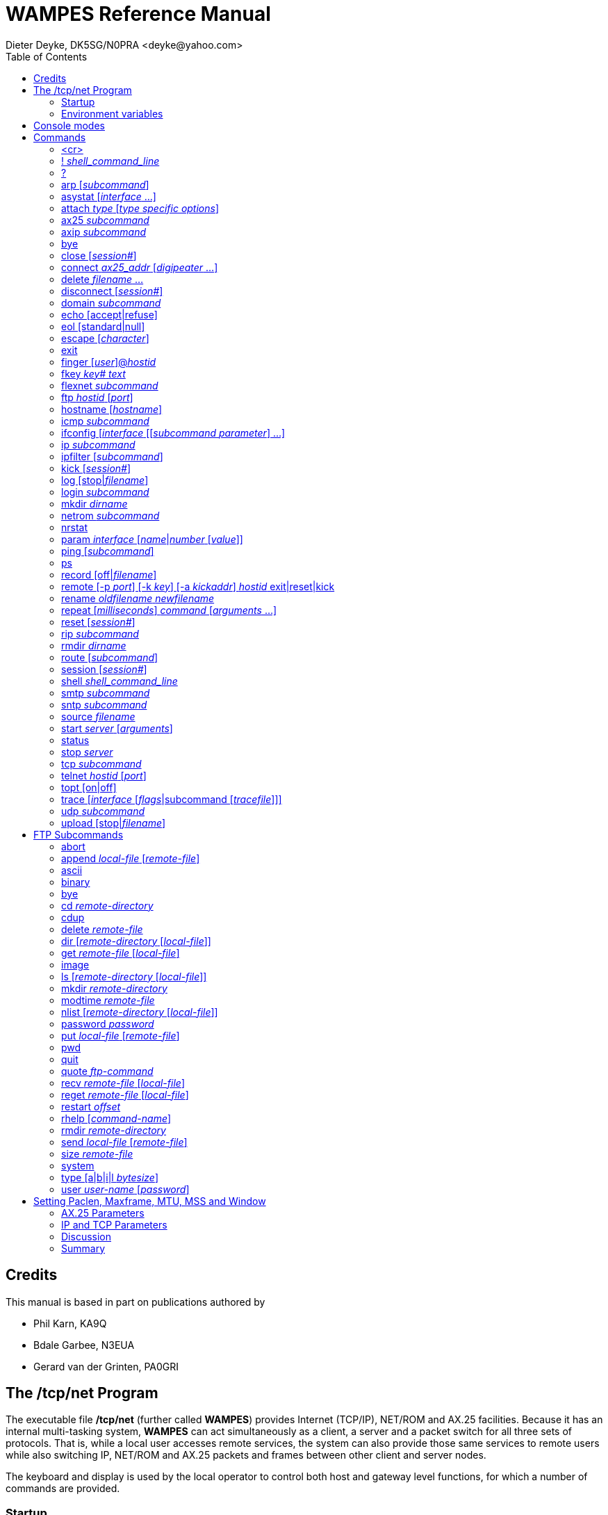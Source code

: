= WAMPES Reference Manual
Dieter Deyke, DK5SG/N0PRA <deyke@yahoo.com>
:toc:

== Credits
This manual is based in part on publications authored by

* Phil Karn, KA9Q
* Bdale Garbee, N3EUA
* Gerard van der Grinten, PA0GRI

== The /tcp/net Program
The executable file */tcp/net*
(further called *WAMPES*) provides Internet (TCP/IP),
NET/ROM and AX.25
facilities. Because it has an internal multi-tasking system,
*WAMPES* can act simultaneously as a client, a server and a packet switch
for all three sets of protocols. That is, while a local user accesses remote
services, the system can also provide those same services to remote users
while also switching IP, NET/ROM and AX.25 packets and frames between other
client and server nodes.

The keyboard and display is used by the local operator to control both host
and gateway level functions, for which a number of commands are provided.

=== Startup

*/tcp/net [-g] [-v]* [_startup file_] +

When *WAMPES* is executed without arguments,
it attempts to open the file */tcp/net.rc*.
If it exists, it is read and executed as though its contents
were typed on the console as commands.
This feature is useful for configuring network addresses,
attaching communication interfaces, and starting the various services.

The following command-line options are accepted:

*-g*::
The *-g* option causes *WAMPES* to run in *debug* mode.
In *debug* mode, *WAMPES* will NOT:

** load or save the ARP table, the IP routing table, or the AX.25 routing table
from or to a disc file
** unlink any UNIX domain sockets
** enable the 120 seconds watch dog timer
** change its UNIX scheduling priority
** check the files */tcp/net* and */tcp/net.rc* for modifications

*-v*::
The *-v* option allows the user to view command execution during
the startup of *WAMPES*.
It echoes the commands read from the startup file before they are executed.
This is a nice help if *WAMPES* stops (hangs) during initialization.
After all command-line options, the name of an alternate startup file may
be specified. This file is then opened and read instead
of */tcp/net.rc*.

=== Environment variables
The following environment variables are read by *WAMPES*:

*TZ*::
The TZ variable should be set to the local timezone. Default is TZ=MEZ-1MESZ.
This is used in various time stamps.

== Console modes
The console may be in one of two modes: *command mode* or
*converse mode*.
In *command mode* the prompt _hostname_> is displayed and any of the
commands described in the *Commands* chapter may be entered.
In *converse mode*
keyboard input is processed according to the current session.

Sessions come in many types: Telnet, FTP, AX25,
Finger, and NETROM.

In a Telnet, AX25, or NETROM
session keyboard input is sent to the
remote system, and any output from the remote system is displayed on the
console. In a FTP session keyboard input has to consist of
known local commands
(see the *FTP Subcommands* chapter).
A Finger session is used to peek at a
remote system for its users (and what they are doing on some UNIX systems).

The keyboard also has *cooked* and *raw* states.
In *cooked* state input
is line-at-a-time. The user may use the editing keys described below
to edit the line.
Hitting either Return or Linefeed passes the
complete line to the application.
In *raw* mode each character is
immediately passed to the application as it is typed.
The keyboard is always in *cooked* state in command mode.
It is also *cooked* in converse mode on an AX25, FTP, or NETROM session.
In a Telnet session it depends on
whether the remote end has issued (and the local end has
accepted) the Telnet WILL ECHO option (see the *echo* command).

To escape back to *command mode*
the user must enter the _escape_ character, which is by
default Control-] (0x1d, ASCII GS). Note that this is distinct from the
ASCII character of the same name. The escape character can be changed (see
the *escape* command).
Setting the escape character to an unreachable code renders a system inescapable
and the user hung in a session.

The following editing keys are available:

Control-A::
Home::
Shift-LeftArrow::
Move cursor to start of line.

Escape b::
Move cursor backward one word.

Control-B::
LeftArrow::
Move cursor backward one character.

Control-F::
RightArrow::
Move cursor forward one character.

Escape f::
Move cursor forward one word.

Control-E::
Shift-Home::
Shift-RightArrow::
Move cursor to end of line.

Control-W::
Escape Backspace::
Escape DEL::
Delete previous word.

Control-H::
Backspace::
DEL::
Delete previous character.

Escape d::
Delete current word.

Control-D::
DeleteChar::
Delete current character.

Control-K::
ClearLine::
Delete from cursor to end of line.

Control-U::
Control-X::
DeleteLine::
Delete entire line.

Control-Q::
Control-V::
Escape next character. Editing characters
can be entered in a command line or in
a search string if preceded by a Control-Q or Control-V.
Control-Q and Control-V removes the
next character's editing features (if any).

Control-L::
Linefeed and print line.

Control-P::
Prev::
UpArrow::
Fetch previous command.
Each time Control-P is entered,
the next previous command in the history list is accessed.

Control-N::
Next::
DownArrow::
Fetch next command.
Each time Control-N is entered,
the next command in the history list is accessed.

Control-R _string_::
Search the history list for a previous command line
containing _string_.
_string_ is terminated by a Return or Linefeed.

Control-J::
Control-M::
Enter::
Return::
Append Return+Linefeed, then execute line.

Control-T::
Execute line without appending Return+Linefeed to it.

== Commands
This section describes the commands recognized in command mode, or
within a startup file such as *net.rc*. These are given in the following
notation:

*command* +
*command* _parameter_ +
*command subcommand* _parameter_ +
*command* [_optional_parameter_] +
*command a|b* +

Many commands take subcommands or parameters, which may be optional or
required. In general, if a required subcommand or parameter is omitted,
an error message will summarize the available subcommands or required
parameters. Giving a *?* in place of the subcommand will also
generate the message. This is useful when the command word alone is a
valid command. If a command takes an optional value parameter, issuing
the command without the parameter generally displays the current value
of the variable. Exceptions to this rule are noted in the individual
command descriptions.

Two or more parameters separated by vertical bar(s) denote a choice
between the specified values. Optional parameters are shown enclosed in
[brackets], and a parameter shown as _parameter_ should be
replaced with an actual value or string. For example, the notation
_hostid_ denotes an actual host or gateway, which may be specified in
one of two ways: as a numeric IP address in dotted decimal notation
(eg. 44.0.0.1), or as a symbolic name stored in the domain name database.

All commands and many subcommands may be abbreviated. You only need
type enough of a command's name to distinguish it from others that begin
with the same series of letters. Parameters, however, must be typed in
full.

FTP subcommands (eg. put, get, dir, etc) are recognized only in
converse mode with the appropriate FTP session, they are not recognized
in command mode (see the *FTP Subcommands* chapter).

A word beginning with *#* causes that word and all the following
characters on the same line to be ignored.

=== <cr>
Entering a carriage return (empty line) while in command mode
puts you in converse mode with the current session. If there is
no current session, *WAMPES* remains in command mode.

=== ! _shell_command_line_
An alias for the *shell* command.

=== ?
Display a brief summary of top-level commands.

=== arp [_subcommand_]
Without an argument,
display the Address Resolution Protocol table that maps IP addresses
to their subnet (link) addresses.
For each IP address entry the subnet type (eg. *ax25*, *netrom*),
link address, and time to expiration is shown.
If the link address is currently unknown,
the number of IP datagrams awaiting resolution is also shown.

==== arp add _hostid_ ax25|netrom _link_addr_
Add a permanent entry to the ARP table. It will not time out as
will an automatically created entry, but must be removed with the
*arp drop* command.

==== arp drop _hostid_ ax25|netrom
Remove the specified entry from the ARP table.

==== arp flush
Drop all automatically created entries from the ARP table, permanent
entries are not affected.

==== arp publish _hostid_ ax25|netrom _link_addr_
The *arp publish* command is similar to the *arp add* command,
but *WAMPES* will also respond to any ARP request it sees on the network
that seeks the specified address.
This is commonly referred to as "proxy arp",
and is considered a fairly dangerous tool.
The basic idea is that if you have two machines,
one on the air with a TNC,
and one connected to the first with a slip link,
you might want the first machine to publish it's own AX.25 address
as the right answer for ARP queries addressing the second machine.
This way, the rest of the world doesn't know the second machine
isn't really on the air.
Use this feature with great care.

=== asystat [_interface_ ...]
Display statistics on the specified or all
attached asynchronous communications interfaces.
The display for each interface consists of three lines:

* The first line shows the interface name,
the state (*UP* or *DOWN*),
and the speed in bits per second.
* The second line shows receiver (RX) event
counts: the total number of read system calls, received
characters, and the receiver high water mark. The receiver high water
mark is the maximum number of characters ever read from the
device during a single read system call. This is useful for
monitoring system interrupt latency margins as it shows how
close the port hardware has come to overflowing due to the
inability of the CPU to respond in time.
The high water mark is reset to 0 after *asystat* has
displayed its value.
* The third line shows transmit (TX) statistics, including the total
number of write system calls and transmitted characters.

=== attach _type_ [_type specific options_]
Configure and attach an interface to the system. The details are
highly interface type dependent.

==== attach asy 0 0 _encapsulation_ _name_ 0 _mtu_ _speed_
Configure and attach an asynchronous communications interface to the
system. See the *ifconfig encapsulation* command for the list of
available encapsulations. _name_ specifies the name of the
interface, and is also used to open the interface device file in the
directory */dev*. _mtu_ is the Maximum Transmission Unit size,
in bytes. Datagrams larger than this limit will be fragmented at the
IP layer into smaller pieces. For AX.25 UI frames, this limits the
size of the information field. For AX.25 I frames, however, the
*ax25 paclen* parameter is also relevant. If the datagram or
fragment is still larger than *paclen*, it is also fragmented at
the AX.25 level (as opposed to the IP level) before transmission. See
the *Setting Paclen, Maxframe, MTU, MSS and Window* chapter for
more information. _speed_ is the transmission speed in bits per
second (eg. 9600).

If any I/O error is encountered reading or writing the interface
device file, the interface will be marked *DOWN*. Use the
*param* _name_ *Up* command to re-enable the interface.

==== attach asy _ip-addr_ _port_ _encapsulation_ _name_ 0 _mtu_ _speed_
Configure and attach a UNIX TCP connection based interface to the
system. This is very similar to the asynchronous communications
interface described above, but instead of talking directly to a
hardware device file, this interface type will open a UNIX TCP
connection to _ip-addr_ and _port_. The primary use of this
interface type is to talk to some TNC which is connected to the system
via the LAN. _ip-addr_ is the destination IP address, and has to
be specified as one hexadecimal number. For example, 127.0.0.1 has to
be given as 7f000001. _port_ is the numeric destination TCP port
address. See the *ifconfig encapsulation* command for the list of
available encapsulations. _name_ specifies the name of the
interface. _mtu_ is the Maximum Transmission Unit size, in bytes.
Datagrams larger than this limit will be fragmented at the IP layer
into smaller pieces. For AX.25 UI frames, this limits the size of the
information field. For AX.25 I frames, however, the *ax25 paclen*
parameter is also relevant. If the datagram or fragment is still
larger than *paclen*, it is also fragmented at the AX.25 level (as
opposed to the IP level) before transmission. See the
*Setting Paclen, Maxframe, MTU, MSS and Window* chapter for more
information. _speed_ must be specified, but is not used.

If any I/O error is encountered reading or writing the UNIX TCP
connection, the interface will be marked *DOWN*. Use the
*param* _name_ *Up* command to re-enable the interface.

==== attach axip [_name_ [ip|udp [_port_]]]
This creates an AX.25 frame encapsulator for transmission of AX.25
frames over the UNIX's networking system. The interface will be named
_name_, or *axip* if _name_ is not specified. The default
encapsulation will use IP protocol 93, but it is possible to use UDP
instead. If _port_ is specified that IP protocol number or UDP
port number will be used instead of 93. See also RFC1226 and the
*axip* command.

==== attach ipip [_name_ [ip|udp [_port_]]]
This creates an IP frame encapsulator for transmission of IP frames
over the UNIX's networking system. The interface will be named
_name_, or *ipip* if _name_ is not specified. The default
encapsulation will use IP protocol 4, but it is possible to use UDP
instead. If _port_ is specified that IP protocol number or UDP
port number will be used instead of 4.

==== attach netrom
This creates an IP frame encapsulator for transmission of IP frames
over the NET/ROM transport. The interface will be named *netrom*.

==== attach ni _name_ _ip-addr_ [_netmask_]
This creates an IP point-to-point link between *WAMPES* and UNIX,
by creating a new interface named _name_ on the *WAMPES* side,
and by creating a new interface named *ni?* with IP address
_ip-addr_ and netmask _netmask_ on the UNIX side. It also
establishes a UNIX routing table entry directing traffic for
*WAMPES* to the newly created interface. _ip-addr_ and
_netmask_ have to be specified as numeric IP addresses in dotted
decimal notation (eg. 44.0.0.1), or as symbolic names stored in the
domain name database. _netmask_ defaults to 255.0.0.0 if not
specified. Example:

 attach ni ni dk5sg-u # ip to host ip +

*attach ni* is available on HP-UX systems only.

==== attach ethertap _name_
This creates an IP point-to-point link between *WAMPES* and UNIX,
by creating a new interface named _name_ on the *WAMPES* side.
Example:

 shell ifconfig tap0 44.128.4.5 up mtu 256 +
 attach ethertap tap0 # ip to host ip +
 ifconfig tap0 mtu 256 +

*attach ethertap* is available only on systems supporting ethertap
devices (eg Linux kernel 2.2 and up).

==== attach tun _name_
This creates an IP point-to-point link between *WAMPES* and UNIX,
by creating a new interface named _name_ on the *WAMPES* side.

*attach tun* is available on FreeBSD systems only.

==== attach kernel _name_ [nopromisc]
*attach kernel* is available on Linux systems only. MORE
TO BE WRITTEN.

=== ax25 _subcommand_
These commands control the AX.25 service.

==== ax25 blimit [_limit_]
Display or set the AX.25 retransmission backoff limit. Normally each
successive AX.25 retransmission is delayed by a factor of 1.25 compared to
the previous interval, this is called *exponential backoff*.
When the number of retries reaches the *blimit* setting the backoff
is held at its current value, and is not increased anymore.
Note that this is applicable only to actual AX.25 connections, UI frames
will never be retransmitted by the AX.25 layer.
The default is 16.

==== ax25 destlist [_interface_]
Display the AX.25 "destination" list.
Each address seen in the destination field
of an AX.25 frame is displayed (most recent first),
along with the time since it was last referenced.
The time since the same address was last seen in the source field
of an AX.25 frame on the same interface is also shown.
If the address has never been seen in the source field of a frame,
then this field is left blank.
(This indicates that the destination is either a multicast address or a "hidden station".)
If _interface_ is given, only the list for that interface is displayed.

==== ax25 digipeat [0|1|2]
Display or set the digipeat mode. The default is 2. MORE TO BE WRITTEN.

==== ax25 flush
Clear the AX.25 "heard" and "destination" lists
(see *ax25 heard* and *ax25 destlist*).

==== ax25 heard [_interface_]
Display the AX.25 "heard" list.
For each interface that is configured to use AX.25,
a list of all addresses heard through that interface is shown,
along with a count of the number of packets heard from each station
and the interval, in days:hr:min:sec format, since each station was last heard.
The list is sorted in most-recently-heard order.
The local station appears first in the listing,
the packet count actually reflects the number of packets transmitted.
This count will be correct whether or not the modem monitors
its own transmissions.
If _interface_ is given, only the list for that interface is displayed.

==== ax25 ignoretos [on|off]
If *ax25 ignoretos* is *off*, IP frames will be encapsulated
in AX.25 UI frames (datagram mode) if

* the "low delay" bit is set in the IP type-of-service field.
* the "reliability" bit is NOT set in the IP type-of-service field,
and encapsulation is *ax25ui*, *kissui*, or *nrs*.
* the destination is the broadcast address
(this is helpful when broadcasting on an interface
that uses *ax25i* or *kissi* encapsulation).
For all other cases I frames (virtual circuit mode) will be used.
If *ax25 ignoretos* is *on*, the IP type-of-service field
will be ignored in the decision whether to use UI or I frames.
The default is *off* (TOS is not ignored).

==== ax25 jumpstart _ax25_addr_ [on|off]
The default is *off*.
MORE TO BE WRITTEN.

==== ax25 kick _axcb_addr_
If there is unacknowledged data on the send queue of the specified AX.25
control block, this command forces an immediate retransmission.
The control block address can be found with the *ax25 status* command.

==== ax25 maxframe [_count_]
Display or set the maximum number of frames that will be allowed to remain
unacknowledged at any time on AX.25 connections. This number cannot
be greater than 7.
Note that the maximum outstanding frame count only works with
virtual connections, UI frames are not affected.
The default is 7 frames.
See the *Setting Paclen, Maxframe, MTU, MSS and Window* chapter
for more information.

==== ax25 mycall [_ax25_addr_]
Display or set the default local AX.25 address. The standard format is used,
eg. KA9Q-0 or WB6RQN-5.
This command must be given before any *attach* commands
using AX.25 mode are given.

==== ax25 paclen [_size_]
Limit the size of I-fields on new AX.25 connections. If IP
datagrams or fragments larger than this are transmitted, they will be
transparently fragmented at the AX.25 level, sent as a series of I
frames, and reassembled back into a complete IP datagram or fragment at
the other end of the link. To have any effect on IP datagrams,
this parameter should be less than or equal to
the MTU of the associated interface.
The default is 256 bytes.
See the *Setting Paclen, Maxframe, MTU, MSS and Window* chapter
for more information.

==== ax25 pthresh [_size_]
Display or set the poll threshold to be used for new AX.25 Version 2
connections. The poll threshold controls retransmission behavior as
follows. If the oldest unacknowledged I frame size is less than the poll
threshold, it will be sent with the poll (P) bit set if a timeout occurs.
If the oldest unacknowledged I frame size is equal to or greater than the
threshold, then a RR or RNR frame, as appropriate, with the poll bit set
will be sent if a timeout occurs.

The idea behind the poll threshold is that the extra time needed to send a
"small" I frame instead of a supervisory frame when polling after a timeout
is small, and since there is a good chance the I frame will have to be sent
anyway (i.e., if it were lost previously) then you might as well send it as
the poll. But if the I frame is large, send a supervisory (RR/RNR) poll
instead to determine first if retransmitting the oldest unacknowledged
I frame is necessary, the timeout might have been caused by a lost
acknowledgement. This is obviously a tradeoff, so experiment with the
poll threshold setting. The default is 64 bytes.

==== ax25 reset _axcb_addr_
Delete the AX.25 control block at the specified address.
The control block address can be found with the *ax25 status* command.

==== ax25 retry [_count_]
Limit the number of successive unsuccessful transmission attempts on
new AX.25 connections. If this limit is exceeded, the connection
is abandoned and all queued data is deleted.
A _count_ of 0 allows unlimited transmission attempts.
The default is 10 tries.

==== ax25 route [stat]
Display the AX.25 routing table that
specifies the interface and digipeaters to be used in reaching a given station.
MORE TO BE WRITTEN.

===== ax25 route add [permanent] _interface_ default|_ax25_addr_ [_digipeater_ ...]
Add an entry to the AX.25 routing table. An automatic *ax25 route add*
is executed if digipeaters are specified in an AX.25 *connect*
command, or if a connection is received from a remote station.
Such automatic routing table entries won't override locally
created *permanent* entries, however. MORE TO BE WRITTEN.

===== ax25 route list [_ax25_addr_ ...]
TO BE WRITTEN.

==== ax25 status [_axcb_addr_]
Without an argument, display a one-line summary of each AX.25 control block.
If the address of a particular control block is specified, the contents of
that control block are shown in more detail.

==== ax25 t1 [_milliseconds_]
Display or set the AX.25 retransmission timer.
The default is 5000 milliseconds (5 seconds).
MORE TO BE WRITTEN.

==== ax25 t2 [_milliseconds_]
Display or set the AX.25 acknowledge delay timer.
The default is 300 milliseconds (0.3 seconds).
MORE TO BE WRITTEN.

==== ax25 t3 [_milliseconds_]
Display or set the AX.25 idle poll timer.
The default is 900000 milliseconds (15 minutes),
a value of 0 will disable the timer.
MORE TO BE WRITTEN.

==== ax25 t4 [_milliseconds_]
Display or set the AX.25 busy timer.
The default is 60000 milliseconds (1 minute).
MORE TO BE WRITTEN.

==== ax25 t5 [_milliseconds_]
Display or set the AX.25 idle disconnect timer.
The default is 3600000 milliseconds (60 minutes),
a value of 0 will disable the timer.
MORE TO BE WRITTEN.

==== ax25 version [1|2]
Display or set the version of the AX.25 protocol to attempt to use on
new connections. The default is 2 (the version
that uses the poll/final bits).

==== ax25 window [_size_]
Set the number of bytes that can be pending on an AX.25 receive queue
beyond which I frames will be answered with RNR (Receiver Not Ready)
responses. This presently applies only to suspended interactive AX.25
sessions, since incoming I frames containing network (IP, NET/ROM) packets
are always processed immediately and are not placed on the receive queue.
However, when an AX.25 connection carries both interactive
and network packet traffic, a RNR generated because of
backlogged interactive traffic will also stop network
packet traffic.
The default is 2048 bytes.

=== axip _subcommand_
TO BE WRITTEN.

==== axip route
TO BE WRITTEN.

===== axip route add _ax25_addr_ _hostid_
TO BE WRITTEN.

===== axip route drop _ax25_addr_
TO BE WRITTEN.

=== bye
TO BE WRITTEN.

=== close [_session#_]
Close the specified session, without an argument, close the
current session. On an AX.25 session this command initiates a
disconnect. On a FTP or Telnet session this command sends a
FIN (i.e., initiates a close) on the session's TCP connection.
This is an alternative to asking the remote server to initiate a
close (QUIT to FTP, or the logout command appropriate for the
remote system in the case of Telnet). When either FTP or Telnet
sees the incoming half of a TCP connection close, it
automatically responds by closing the outgoing half of the
connection. *close* is more graceful than the *reset* command, in
that it is less likely to leave the remote TCP in a "half-open"
state.

=== connect _ax25_addr_ [_digipeater_ ...]
Initiate a "vanilla" AX.25 session to the specified _ax25_addr_.
Up to 8 optional digipeaters may be given, note that the word
*via* is NOT needed.
Data sent on this session goes out in conventional AX.25 packets
with no upper layer protocol. The de-facto presentation
standard format is used, in that each packet holds one line of
text, terminated by a carriage return. A single AX.25
connection may be used for terminal-to-terminal, IP and NET/ROM
traffic, with the three types of data being automatically separated
by their AX.25 Protocol IDs.

=== delete _filename_ ...
Remove the specified files from the file system.

=== disconnect [_session#_]
An alias for the *close* command (for the benefit of AX.25 users).

=== domain _subcommand_
These commands control the Domain Name Service (DNS).

==== domain cache list
Show the current contents of the in-memory cache for resource
records.

==== domain cache flush
Clear the in-memory cache for resource records.
This command is executed automatically every 24 hours to
remove old cache entries.

==== domain query _name|addr_
Attempt to map a host name to an IP address or vice versa
using the built-in domain name server.

==== domain trace [on|off]
Display or set the flag controlling the tracing of domain name server
requests and responses.
The default is *off*.

==== domain usegethostby [on|off]
Display or set the flag controlling
the use of the UNIX functions gethostbyname
and gethostbyaddr.
The default is *off*.
MORE TO BE WRITTEN.

=== echo [accept|refuse]
Display or set the flag controlling client Telnet's response to
a remote WILL ECHO offer.
The default is *accept*.

The Telnet presentation protocol specifies that in the absence
of a negotiated agreement to the contrary, neither end echoes
data received from the other. In this mode, a Telnet client
session echoes keyboard input locally and nothing is actually
sent until a carriage return is typed. Local line editing is
also performed, see the *Console modes* chapter.

When communicating from keyboard to keyboard the standard local
echo mode is used, so the setting of this parameter has no
effect. However, many timesharing systems (eg. UNIX) prefer to
do their own echoing of typed input. (This makes screen editors
work right, among other things.) Such systems send a Telnet
WILL ECHO offer immediately upon receiving an incoming Telnet
connection request. If *echo accept* is in effect, a client
Telnet session will automatically return a DO ECHO response. In
this mode, local echoing and editing is turned off and each key
stroke is sent immediately (subject to the Nagle tinygram
algorithm in TCP). While this mode is just fine across an
Ethernet, it is clearly inefficient and painful across slow
paths like packet radio channels. Specifying *echo refuse*
causes an incoming WILL ECHO offer to be answered with a DONT
ECHO, the client Telnet session remains in the local echo mode.
Sessions already in the remote echo mode are unaffected. (Note:
Berkeley UNIX has a bug in that it will still echo input even
after the client has refused the WILL ECHO offer. To get around
this problem, enter the *stty -echo* command to the shell once
you have logged in.)

=== eol [standard|null]
Display or set Telnet's end-of-line behavior when in remote echo mode.
In *standard* mode, each key is sent as-is.
In *null* mode, carriage returns are translated to line feeds.
This command is not necessary with all UNIX systems,
use it only when you find that a particular system responds to line feeds
but not carriage returns.
Only SunOS release 3.2 seems to exhibit this behavior, later releases are fixed.
The default is *standard*.

=== escape [_character_]
Display or set the current command-mode escape character.
To enter a control character from the keyboard it has
to be prefixed by Control-V.
The default is Control-] (0x1d, ASCII GS).

=== exit
Exit (terminate) *WAMPES*.

=== finger [_user_]@_hostid_
Issue a network finger request for user _user_ at host _hostid_. If only
*@*_hostid_ is given, all users on that host are identified.

=== fkey _key#_ _text_
Set the value for a programmable key on the keyboard.
To enter a control character from the keyboard it has
to be prefixed by Control-V.
_Text_ has to be enclosed in double quotes if it
contains white space.

=== flexnet _subcommand_
These commands control the FLEXNET service.

==== flexnet dest [_ax25_addr_]
Display all known, or the specified, FLEXNET destination,
together with the list of neighbors
through which the destination can be reached.
The number in parentheses after each neighbor is the propagation delay
to the destination through this neighbor.
The neighbor list is sorted by this delay,
the best neighbor
(the one which actually will be used)
is listed first.
The delay is measured in 100 millisecond units,
a value of zero is to be taken as infinity.

==== flexnet destdebug
Display all known FLEXNET destinations,
together with the list of all neighbors.
Two numbers are printed in parentheses after each neighbor.
The *D*elay value is the propagation delay to the destination
through this neighbor.
The *L*ast value is the delay our node sent to this neighbor,
telling it the propagation delay to the destination through our node.
The delays are measured in 100 millisecond units,
a value of zero is to be taken as infinity.

==== flexnet link
Without an argument, display the FLEXNET link table,
which contains all known FLEXNET neighbors.
The fields are as follows:

*Call*::
The call sign and SSID range of this neighbor.

*Remote*::
The propagation delay to this neighbor as measured by the neighbor.

*Local*::
The propagation delay to this neighbor as measured by the our node.

*Smooth*::
The smoothed, average propagation delay to this neighbor.

*P*::
If this column contains a *P*,
then the link was created manually,
and is *permanent*.
A permanent link can only be removed
with the *flexnet link delete* command.

*T*::
The state of the routing token encoded as follows:

*N*::
Our node does not have the token, and did not requested it.

*W*::
Our node does not have the token, but did requested it.

*Y*::
Our node has the token.

*State*::
The state of the AX.25 link to this neighbor.

===== flexnet link add _ax25_addr_
Add a permanent entry to the FLEXNET link table.

===== flexnet link delete _ax25_addr_
Remove the specified entry from the FLEXNET link table.

==== flexnet query _ax25_addr_
Display the path to the specified FLEXNET destination. Call signs shown
in capital letters along the path support the FLEXNET protocol,
those in lower-case letters do not.

=== ftp _hostid_ [_port_]
Open a FTP control channel to the specified remote host
and enter converse mode on the new session.
If _port_ is given that port is used. Default port is 21.
Responses from the remote server are displayed directly on the screen.
See the *FTP Subcommands* chapter for descriptions of the commands
available in a FTP session.

=== hostname [_hostname_]
Display or set the local host's name. By convention this should
be the same as the host's primary domain name. This string is
used in greeting messages of various network
servers, and in the command line prompt.
Note that *hostname* does NOT set the system's IP address.

If _hostname_ is the same as the name of an attached interface,
_hostname_ will be substituted by the canonical host name
which corresponds to the IP address of that interface.

=== icmp _subcommand_
These commands control the Internet Control Message Protocol (ICMP) service.

==== icmp echo [on|off]
Display or set the flag controlling the asynchronous display of
ICMP Echo Reply packets. This flag must be *on* for one-shot
pings to work (see the *ping* command). The default is *on*.

==== icmp status
Display statistics about the Internet Control Message Protocol
(ICMP), including the number of ICMP messages of each type sent
and received.

==== icmp trace [on|off]
Display or set the flag controlling the display of ICMP error
messages. These informational messages are generated by
routers in response to routing, protocol or congestion
problems.
The default is *off*.

=== ifconfig [_interface_ [[_subcommand_ _parameter_] ...]
Without arguments display the status of all interfaces.
When only _interface_ is given, the status of that interface is displayed.
Multiple subcommand/parameter pairs can be put on one line.

==== ifconfig _interface_ autoroute *on*|*off*
Enable or disable the automatic learning of routes through this interface.

==== ifconfig _interface_ broadcast _hostid_
Set the broadcast address of _interface_ to _hostid_.
This is related to the *netmask* subcommand.
See also the *arp* command.

==== ifconfig _interface_ crc _mode_
Set the CRC mode used on this interface. Valid _modes_ are:

* *OFF*
* *16*
* *RMNC*
* *CCITT*

==== ifconfig _interface_ encapsulation _encapsulation_
Set the encapsulation for _interface_ to _encapsulation_.
_Encapsulation_ may be one of:

*none*::
No encapsulation.

*slip*::
Serial Line Internet Protocol.
Encapsulates IP datagrams directly in SLIP frames without a link
header. This is for operation on point-to-point lines and is compatible
with 4.2BSD UNIX SLIP.

*vjslip*::
Compressed SLIP.

*ax25ui*, *ax25i*::
Similar to *slip*, except that an AX.25 header
is added to the datagram before SLIP encoding.

*kissui*, *kissi*::
Similar to *slip*, except that an AX.25 header
and a KISS TNC control header
is added to the datagram before SLIP encoding.

*netrom*::
Adds a NET/ROM network header to the datagram.

*nrs*::
Adds an AX.25 header,
then encodes the frame using
the NET/ROM asynchronous framing technique
for communication with a local NET/ROM TNC.
For AX.25 based encapsulations UI frames (datagram mode) will be used
if any one of the following conditions is true,
otherwise I frames (virtual circuit mode) will be used:

* the "low delay" bit is set in the IP type-of-service field.
* the "reliability" bit is NOT set in the IP type-of-service field,
and encapsulation is *ax25ui*, *kissui*, or *nrs*.
* the destination is the broadcast address
(this is helpful when broadcasting on an interface
that uses *ax25i* or *kissi* encapsulation).
The setting of the IP type-of-service field may be ignored
by using the *ax25 ignoretos* command.

==== ifconfig _interface_ forward _interface2_
When a forward is defined, all output for _interface_ is redirected to
_interface2_. To remove the forward, set _interface2_ to _interface_.

==== ifconfig _interface_ ipaddress _hostid_
Set the IP address to _hostid_ for this interface. This might be necessary
when a system acts as a gateway.
See also the *ip address* command.

==== ifconfig _interface_ linkaddress _hardware-dependent_
Set the hardware dependent address for this interface. For
AX.25 this can be the callsign, for ethernet an ethernet
address.

==== ifconfig _interface_ mtu _parameter_
Set the maximum transfer unit to _parameter_ octeds (bytes).
See the *Setting Paclen, Maxframe, MTU, MSS and Window* chapter
for more information.

==== ifconfig _interface_ netmask _address_
Set the subnet mask for this interface.
The _address_ takes the form of an IP address
with 1's in the network and subnet parts of the address,
and 0's in the host part of the address.
Example:

 ifconfig ec0 netmask 0xffffff00 +

for a class C network (24 bits).
This is related to the *broadcast* subcommand.
See also the *route* command.

==== ifconfig _interface_ rxbuf _size_
Set the receive buffer size.
This value is currently not used by *WAMPES*.

==== ifconfig _interface_ txqlen _size_
Set the transmit queue limit
(maximum number of packets waiting in the transmit queue).
If set to 0 the transmit queue is unlimited.

=== ip _subcommand_
These commands control the Internet Protocol (IP) service.

==== ip address [_hostid_]
Display or set the default local IP address. This command must be given before
an *attach* command if it is to be used as the default IP address for
that interface.

==== ip rtimer [_seconds_]
Display or set the IP fragment reassembly timeout. The default is 30 seconds.

==== ip status
Display Internet Protocol (IP) statistics, such as total packet counts
and error counters of various types.

==== ip ttl [_hops_]
Display or set the default time-to-live value placed in each outgoing IP
datagram. This limits the number of switch hops the datagram will be allowed to
take. The idea is to bound the lifetime of the packet should it become caught
in a routing loop, so make the value slightly larger than the number of
hops across the network you expect to transit packets.
The default is 255 hops.

=== ipfilter [_subcommand_]
Without an argument, display the IP filter table,
which allows or denies IP packets to be received from or sent to a destination.

The default is to allow IP packets to be received from or sent to any destination.
Use the *ipfilter allow* and *ipfilter deny* commands
to extend the table.
Entries listed earlier take precedence over entries listed later.

==== ipfilter allow|deny _hostid_[/_bits_] [to _hostid_[/_bits_]]
This command (re)defines the rights for a range of IP addresses.
The optional /_bits_ suffix to _hostid_ specifies how
many leading bits in _hostid_ are to be considered significant.
If not specified, 32 bits (i.e., full significance) is
assumed. With this option, a single _hostid_/_bits_
specification may refer to
many hosts all sharing a common bit string prefix in their IP addresses.
For example, ARPA Class A, B and C networks would use suffixes of /8,
/16 and /24 respectively. The command

ipfilter allow 44/8 +

causes any IP address beginning with "44" in the first 8 bits to be
allowed, the remaining 24 bits are "don't-cares".

If two _hostid_s are specified, those two IP addresses and all
IP addresses in between are allowed or denied.
For example:

 ipfilter allow 44.1.2.0 to 44.1.2.255 +

is equivalent to

 ipfilter allow 44.1.2/24 +

In case one or both of the _hostid_s has a /_bits_ suffix,
the range of IP addresses allowed or denied
is from the lowest to the highest IP address.
For example:

 ipfilter allow 44.1/16 to 44.3/16 +

is equivalent to

 ipfilter allow 44.1.0.0 to 44.3.255.255 +

The *ipfilter* command tries to combine multiple *allow* and *deny*
commands into as few IP filter table entries as possible.
Because the table initially allows everything,
the first *ipfilter* command must be *deny* to have any effect.
To only allow certain IP addresses use something like
the following command sequence:

 ipfilter deny 0/0 # default is deny +
 ipfilter allow 127.0.0.1 # loopback +
 ipfilter allow 44.128.4/24 +
 ipfilter allow 44.130/16 +
 ipfilter allow 44.142/16 +
 ipfilter allow 44.143/16 +
 ipfilter allow ke0gb +
 ipfilter allow winfree.n3eua +

=== kick [_session#_]
Kick all control blocks associated with a session.
If no argument is given, kick the current session.
Performs the same function as the *ax25 kick*,
*netrom kick*, and *tcp kick* commands,
but is easier to type.

=== log [stop|_filename_]
Display the current log filename or set the filename for logging
server sessions. If *stop* is given as the argument,
logging is terminated (the servers themselves are unaffected).
If a file name is given as an argument, server session log
entries will be appended to it.

=== login _subcommand_
TO BE WRITTEN.

==== login auto [on|off]
Display or set the flag controlling
the automatic login of users. If automatic login
is enabled the user name is derived from the incoming AX.25
call, the NET/ROM user name, or the IP host name. If automatic
login is disabled the user has to supply the user name at the
login: prompt.
The default is *on*.

==== login create [on|off]
Display or set the flag controlling
the automatic creation of user accounts (entries
in the system passwd file and home directories) if automatic
login is enabled.
The default is *on*.

==== login defaultuser [_username_]
Display or set the user name to be used for login if the
incoming AX.25 call, the NET/ROM user name, or the IP host name
cannot be mapped to a valid user name. If _username_ is set to
"" this mapping is disabled.
The default is guest.

==== login gid [_gid_]
Display or set the group id to be used when creating new user
accounts (see *login create*).
The default is 400.

==== login homedir [_homedir_]
Display or set the base directory to be used for user home
directories when creating new user accounts (see
*login create*).

To avoid huge directories the actual home directory is created
in a subdirectory:

_homedir_/_first 3 characters of user name_.../_user name_ +

Example:

If *login homedir* is set to /home/radio the home directory for
n0pra will be:

 /home/radio/n0p.../n0pra +

The default is HOME_DIR/funk.

HOME_DIR is defined in /tcp/lib/configure.h and has a value of

* /home
* /u
* /users
* /usr/people
depending on the system configuration.

==== login logfiledir [_logfiledir_]
Display or set the directory to be used for user log files. If
set to "" no logging is done.
The default is "".

==== login maxuid [_maxuid_]
Display or set the maximum user id to be used when creating new
user accounts (see *login create*).
_maxuid_ must be between 1 and 32000.
The default is 32000.

==== login minuid [_minuid_]
Display or set the minimum user id to be used when creating new
user accounts (see *login create*).
_minuid_ must be between 1 and 32000.
The default is 400.

==== login shell [_shell_]
Display or set the login shell to be used when creating new user
accounts (see *login create*). If set to "" UNIX will
choose its own default shell.
The default is "".

=== mkdir _dirname_
Create the specified directory.

=== netrom _subcommand_
These commands control the NET/ROM service.

==== netrom broadcast [_interface_ _ax25_addr_ [_digipeater_ ...]]
Without an argument,
display the NET/ROM broadcast table,
which lists all interfaces and destination addresses
to be used if the auto-update broadcast interval timer fires
(see *netrom parms 7*).
If _interface_ and _ax25_addr_ (and optional _digipeater_s)
are specified, add a new entry to the table.
The usual destination address for NET/ROM broadcasts is NODES.
Note that there is currently no way to delete an entry from the table
(short of restarting *WAMPES*).
Example:

 netrom broadcast tnc0 NODES +

==== netrom connect _node_ [_user_]
Initiate a NETROM session to the specified NET/ROM _node_.
If _user_ is not specified, the value of *ax25 mycall*
will be used as user identification.
The de-facto presentation standard format is used,
in that each packet holds one line of
text, terminated by a carriage return.

==== netrom ident [_ident_]
Display or set the NET/ROM *ident* (also sometimes called "alias").
The *ident* is only used in outgoing broadcasts,
it is NOT possible to connect *WAMPES*
using the *ident* as destination address.

==== netrom kick _nrcb_addr_
If there is unacknowledged data on the send queue of the specified NET/ROM
control block, this command forces an immediate retransmission.
The control block address can be found with the *netrom status* command.

==== netrom links [_node_ [_node2_ _quality_ [permanent]]]
Display or change the NET/ROM links table,
which controls the NET/ROM routing.
A link is the direct connection of two nodes,
without any intermediate nodes.
Without arguments, all known links are shown.
If _node_ is given,
all known links originating from _node_ are shown.
The fields are as follows:

*From*::
The name of the originating node for this link.

*To*::
The name of the destination node for this link.

*Level*::
The level (confidence in the correctness of information) of this link.
Levels are coded as follows:

*1*::
information created locally

*2*::
information reported by neighbor

*3*::
information reported by neighbor of neighbor

*Quality*::
The quality of this link.

*Age*::
The age (seconds since last update) of this link.
If this field is empty, the link is marked *permanent*.

If _node_, _node2_, and _quality_ are given,
a link between _node_ and _node2_ with quality _quality_
is put into the table, and also marked *permanent* if so specified.

==== netrom nodes [_node_]
Display information about all known, or the specified, NET/ROM node.
The fields are as follows:

*Node*::
The official name of this node.

*Ident*::
The ident (alias) of this node.

*Neighbor*::
The neighbor used to reach this node.

*Level*::
The level (confidence in the correctness of information) of this node.
Levels are coded as follows:

*0*::
myself

*1*::
neighbor

*2*::
neighbor of neighbor

*3*::
reported by neighbor of neighbor

*999*::
unreachable

*Quality*::
The quality of the path to this node.

==== netrom parms [_parm#_ [_value_]]
Display or set NET/ROM parameters.
The following parameters are available:

|====
|*Parm*|*Description*|*Min*|*Max*|*Dflt*|*Used*
|1|Maximum destination list entries|1|400|400|No
|2|Worst quality for auto-updates|0|255|0|No
|3|Channel 0 (HDLC) quality|0|255|192|Yes
|4|Channel 1 (RS232) quality|0|255|255|No
|5|Obsolescence count initializer (0=off)|0|255|3|Yes
|6|Obsolescence count min to be broadcast|0|255|0|No
|7|Auto-update broadcast interval (sec, 0=off)|0|65535|1800|Yes
|8|Network 'time-to-live' initializer|1|255|16|Yes
|9|Transport timeout (sec)|5|600|60|Yes
|10|Transport maximum tries|1|127|5|Yes
|11|Transport acknowledge delay (ms)|1|60000|1|No
|12|Transport busy delay (sec)|1|1000|180|Yes
|13|Transport requested window size (frames)|1|127|8|Yes
|14|Congestion control threshold (frames)|1|127|8|Yes
|15|No-activity timeout (sec, 0=off)|0|65535|1800|Yes
|16|Persistance|0|255|64|No
|17|Slot time (10msec increments)|0|127|10|No
|18|Link T1 timeout 'FRACK' (ms)|1|MAXINT|5000|Yes
|19|Link TX window size 'MAXFRAME' (frames)|1|7|7|Yes
|20|Link maximum tries (0=forever)|0|127|10|Yes
|21|Link T2 timeout (ms)|1|MAXINT|1|Yes
|22|Link T3 timeout (ms)|0|MAXINT|900000|Yes
|23|AX.25 digipeating (0=off 1=dumb 2=s&f)|0|2|2|Yes
|24|Validate callsigns (0=off 1=on)|0|1|0|No
|25|Station ID beacons (0=off 1=after 2=every)|0|2|0|No
|26|CQ UI frames (0=off 1=on)|0|1|0|No
|====

==== netrom reset _nrcb_addr_
Delete the NET/ROM control block at the specified address.
The control block address can be found with the *netrom status* command.

==== netrom status [_nrcb_addr_]
Without an argument, display a one-line summary of each NET/ROM control block.
If the address of a particular control block is specified, the contents of
that control block are shown in more detail.

=== nrstat
Display statistics on all attached NET/ROM serial interfaces.

=== param _interface_ [_name_|_number_ [_value_]]
Invoke a device-specific control routine.
The following parameter names are recognized by the *param* command,
but not all are supported by each device type.
Most commands deal only with half-duplex packet radio interfaces.
|====
|*Name*|*Number*|*Meaning*
|Data|0|
|TxDelay|1|Transmit keyup delay
|Persist|2|P-persistence
|SlotTime|3|Persistence slot time
|TxTail|4|Transmit done holdup delay
|FullDup|5|Enable/disable full duplex
|Hardware|6|Hardware specific command
|TxMute|7|Experimental transmit mute command
|DTR|8|Control Data Terminal Ready (DTR) signal to modem
|RTS|9|Control Request to Send (RTS) signal to modem
|Speed|10|Line speed
|EndDelay|11|
|Group|12|
|Idle|13|
|Min|14|
|MaxKey|15|
|Wait|16|
|Down|129|Drop modem control lines
|Up|130|Raise modem control lines
|Blind|131|
|Return|255|Return a KISS TNC to command mode
|====

Depending on the interface type, some parameters can be read back by
omitting a new value. This is not possible with KISS TNCs as
there are no KISS commands for reading back previously sent
parameters.

On a KISS TNC interface, the *param* command generates and sends
control packets to the TNC. Data bytes are treated as decimal.
For example,

 param ax0 TxDelay 255 +

will set the keyup timer
(type field = 1) on the KISS TNC configured as ax0 to 2.55
seconds (255 x .01 sec). On all asy interfaces (slip, ax25, kiss,
nrs) the *param* _interface_ *Speed* command allows the baud rate to
be read or set.

The implementation of this command for the various interface
drivers is incomplete and subject to change.

=== ping [_subcommand_]
Without an argument,
display the Ping table,
which lists statistics on all active repetitive pings.

==== ping clear
Stop all active repetitive pings, and clear the Ping table.

==== ping _hostid_ [_packetsize_ [_interval_]]
Ping (send ICMP ECHO_REQUEST packets to) the specified host.
ECHO_REQUEST datagrams have an IP and ICMP header,
followed by a *struct timeval*,
and an arbitrary number of pad bytes used to fill out the packet.
Default datagram length is 64 bytes,
but this can be changed by specifying _packetsize_.
The minimum value allowed for _packetsize_ is 8 bytes.
If _packetsize_ is smaller than 16 bytes,
there is not enough room for timing information.
In this case the round-trip times are not displayed.

If _interval_ is specified,
pings will be repeated at the specified interval (in seconds)
until the *ping clear* command is issued,
otherwise a single, "one shot" ping is done.
Responses to one-shot pings appear asynchronously on the command screen,
while responses from repetitive pings are stored in the Ping table.

=== ps
Display all current processes in the system. The fields are as follows:

*PID*::
The process ID (the address of the process control block).

*SP*::
The current value of the process stack pointer.

*stksize*::
The size of the stack allocated to the process, measured in 16 bit words.

*maxstk*::
The apparent peak stack utilization of this process,
measured in 16 bit words.
This is done in a somewhat heuristic fashion, so the numbers should be treated
as approximate. If this number reaches or exceeds the *stksize* figure,
the system is almost certain to crash,
and *WAMPES* should be recompiled
to give the process a larger allocation when it is started.

*event*::
The event this process is waiting for, if it is not runnable.

*fl*::
The process status flags. There are two:
W (Waiting for event) and S (suspended - not currently used).
The W flag indicates that the process is waiting for an event.
Note that although there may be several runnable processes at any time
(shown in the *ps* listing as those without the W flag)
only one process is actually running at any one instant.

*in*::
Always zero.

*out*::
Always zero.

*name*::
The name of the process.

=== record [off|_filename_]
Append to _filename_ all data received on the current session.
Data sent on the current session is also written into the file
except for Telnet sessions in remote echo mode.
The command *record off* stops recording and closes the file.
If no argument is specified the current status is displayed.

=== remote [-p _port_] [-k _key_] [-a _kickaddr_] _hostid_ exit|reset|kick
Send a UDP packet to the specified host commanding it
to exit the *WAMPES* or *NOS* program, reset the processor,
or force a retransmission on TCP connections. For this
command to be accepted, the remote system must be running the *remote*
server, and the port number used by the local *remote* command must match
the port number used by the remote server.
If the port numbers do not match, or if the remote server is not running
on the target system, the command packet is ignored. Even if the
command is accepted there is no acknowledgement.

If the *-p* option is not specified, port 1234 will be used.

The *kick* command forces a retransmission timeout on all
TCP connections that the remote node may have with the local node.
If the *-a* option is used, connections to the specified host are
kicked instead. No key is required for the *kick* subcommand.

The *exit* subcommand is mainly useful for
restarting the *WAMPES* program on a remote
unattended system after a configuration file has been updated. The
remote system should invoke the *WAMPES* program automatically upon booting,
preferably from */etc/inittab*.
For example:

 net :23456:respawn:env TZ=MST7MDT /tcp/net +

==== remote -s _key_
The *exit* and *reset* subcommands of *remote* require a password.
The password is set on the server with the *-s* option,
and it is specified to the client with the *-k* option.
If no password is set with the *-s* option,
then the *exit* and *reset* subcommands are disabled.

=== rename _oldfilename_ _newfilename_
Rename _oldfilename_ to _newfilename_.

=== repeat [_milliseconds_] _command_ [_arguments_ ...]
Execute _command_ every _milliseconds_,
or once every second if _milliseconds_ is not specified.
Before each iteration the screen is cleared.
*repeat* is terminated if any keyboard input is made,
or if _command_ returns an error.
Example:

 repeat 2000 tcp status +

executes "tcp status" every two seconds.

=== reset [_session#_]
Reset the specified session, if no argument is given, reset the current
session. This command should be used with caution since it does not
reliably inform the remote end that the connection no longer exists. In
TCP a reset (RST) message will be automatically generated should the remote
TCP send anything after a local *reset* has been done. In AX.25 the DM
message performs a similar role. Both are used to get rid of a lingering
half-open connection after a remote system has crashed.

=== rip _subcommand_
These commands control the Routing Information Protocol (RIP) service.

==== rip accept _hostid_
Remove the specified host from the RIP filter table, allowing future
broadcasts from that host to be accepted.

==== rip add _hostid_ _seconds_ [_flags_]
Add an entry to the RIP broadcast table. The IP routing table will be sent
to _hostid_ every interval of _seconds_. If
_flags_ is specified as 1, then "split horizon" processing will
be performed
for this destination. That is, any IP routing table entries pointing to the
interface that will be used to send this update will be removed from the
update. If split horizon processing is not specified, then all routing
table entries except those marked "private" will be sent in each update.
Private entries are never sent in RIP packets.

Triggered updates are always done. That is, any change in the routing table
that causes a previously reachable destination to become unreachable will
trigger an update that advertises the destination with metric 15, defined to
mean "infinity".

Note that for RIP packets to be sent properly to a broadcast address, there
must exist correct IP routing and ARP table entries that will first steer
the broadcast to the correct interface and then place the correct link-level
broadcast address in the link-level destination field. If a standard IP
broadcast address convention is used (eg. 44.255.255.255),
then chances are you already have the necessary IP routing table entry, but
unusual subnet or cluster-addressed networks may require special attention.
However, an *arp add* command will be required to translate this address to
the appropriate link level broadcast address. For example:

 arp add 44.255.255.255 ax25 QST-0 +

for an AX.25 packet radio channel.

==== rip drop _hostid_
Remove an entry from the RIP broadcast table.

==== rip merge [on|off]
This flag controls an experimental feature for consolidating redundant
entries in the IP routing table. When rip merging is enabled, the table is
scanned after processing each RIP update. An entry is considered redundant
if the target(s) it covers would be routed identically by a less "specific"
entry already in the table. That is, the target address(es) specified
by the entry in question must also match the target addresses of the
less specific entry and the two entries must have the same interface
and gateway fields. For example, if the routing table contains
|====
|*Dest*|*Len*|*Interface*|*Gateway*|*Metric*|*P*|*Timer*|*Use*
|1.2.3.4|32|ethernet0|128.96.1.2|1|0|0|0
|1.2.3|24|ethernet0|128.96.1.2|1|0|0|0
|====

then the first entry would be deleted as redundant since packets sent to
1.2.3.4 will still be routed correctly by the second entry. Note that the
relative metrics of the entries are ignored.
The default is *off*.

==== rip refuse _hostid_
Refuse to accept RIP updates from the specified host by adding the
host to the RIP filter table. It may be later removed with the
*rip accept* command.

==== rip request _hostid_
Send a RIP Request packet to the specified host, causing it to reply
with a RIP Response packet containing its routing table.

==== rip status
Display RIP status, including a count of the number of packets sent
and received, the number of requests and responses, the number of
unknown RIP packet types, and the number of refused RIP updates from hosts
in the filter table. A list of the addresses and intervals
to which periodic RIP updates are being sent is also shown, along with
the contents of the filter table.

==== rip trace [0|1|2]
This variable controls the tracing of incoming and outgoing RIP packets.
Setting it to 0 disables all RIP tracing. A value of 1 causes changes
in the routing table to be displayed, while packets that cause no changes
cause no output. Setting the variable to 2 produces maximum output,
including tracing of RIP packets that cause no change in the routing table.
The default is 0.

=== rmdir _dirname_
Remove the specified directory.

=== route [_subcommand_]
Without an argument, display the IP routing table.

==== route add _hostid_[/_bits_]|default _interface_ [_gateway_hostid_ [_metric_ [_ttl_]]]
Add a permanent entry to the IP routing table.
If _ttl_ is 0 it will not time out,
but must be removed with the *route drop* command.
*route add* requires at least two more arguments,
the _hostid_ of the destination and the name of
the _interface_ to which its packets should be sent. If the destination is
not local, the gateway's hostid should also be specified. If the interface
is a point-to-point link, then _gateway_hostid_ may be omitted even if the
target is non-local because this field is only used to determine the
gateway's link level address, if any. If the destination is directly
reachable, _gateway_hostid_ is also unnecessary since the destination
address is used to determine the link address.

The optional /_bits_ suffix to the destination _hostid_ specifies how
many leading bits in _hostid_ are to be considered significant in
routing comparisons. If not specified, 32 bits (i.e., full significance) is
assumed. With this option, a single IP routing table entry may refer to
many hosts all sharing a common bit string prefix in their IP addresses.
For example, ARPA Class A, B and C networks would use suffixes of /8,
/16 and /24 respectively. The command

 route add 44/8 sl0 44.64.0.2 +

causes any IP addresses beginning with "44" in the first 8 bits to be
routed via sl0 to 44.64.0.2, the remaining 24 bits are "don't-cares".

When an IP address to be routed matches more than one entry in the IP routing
table, the entry with the largest _bits_ parameter (i.e., the "best" match)
is used. This allows individual hosts or blocks of hosts to be exceptions
to a more general rule for a larger block of hosts.

The special destination *default* is used to route datagrams to
addresses not matched by any other entry
in the IP routing table, it is equivalent to specifying a
/_bits_ suffix of /0 to any destination _hostid_.
Care must be taken with
default entries since two nodes with default entries pointing at each
other will route packets to unknown addresses back and forth in a loop
until their time-to-live (TTL) fields expire. Routing loops for
specific addresses can also be created, but this is less likely to occur
accidentally.

There are two built-in interfaces: *loopback* and *encap*.
*Loopback* is for internal purposes only. *Encap* is an IP
encapsulator interface. It is used to encapsulate a complete IP datagram
into an IP datagram so that it gets "piggy-backed".

Here are some examples of the *route* command:

 # Route datagrams to IP address 44.0.0.3 to SLIP line #0. +
 # No gateway is needed because SLIP is point-to point. +
 route add 44.0.0.3 sl0 +

 # The station with IP address 44.0.0.10 is on the local AX.25 channel. +
 route add 44.0.0.10 ax0 +

 # The local Ethernet has an ARPA Class-C address assignment. +
 # Route all IP addresses beginning with 192.4.8 to it. +
 route add 192.4.8/24 ec0 +

 # Route all default traffic to the gateway on the local Ethernet +
 # with IP address 192.4.8.1. +
 route add default ec0 192.4.8.1 +

==== route addprivate _hostid_[/_bits_]|default _interface_ [_gateway_hostid_ [_metric_]]
This command is identical to *route add* except that it also marks the new
entry as private, it will never be included in outgoing RIP updates.

==== route drop _hostid_[/_bits_]|default
Remove the specified entry from the IP routing table.
If a packet arrives for the deleted address
and a *default* route is in effect, it will be used.

==== route flush
Drop all automatically created entries from the IP routing table, permanent
entries are not affected.

==== route lookup _hostid_
Display the IP routing table entry which will be used to route to _hostid_.

=== session [_session#_]
Without arguments, display the list of current sessions,
including session number, remote TCP, AX.25, or NET/ROM address
and the address of the TCP, AX.25, or NET/ROM control block.
An asterisk (*) is shown next to the current session.
Entering a session number as an argument to the *session*
command will put you in converse mode with that session.

=== shell _shell_command_line_
Suspend *WAMPES* and execute a subshell (/bin/sh).
When the subshell exits, *WAMPES* resumes.
Background activity (FTP servers, etc) is also suspended
while the subshell executes.

=== smtp _subcommand_
These commands control the Simple Message Transport Protocol (SMTP) service
(and all other mail delivery clients).

==== smtp kick [_destination_]
Run through the outgoing mail queue and attempt to deliver any pending mail.
If _destination_ is specified try only to deliver mail to this system.
This command allows the user to "kick" the mail system manually.
Normally, this command is periodically invoked by a timer
whenever *WAMPES* is running (see *smtp timer*). MORE TO BE WRITTEN.

==== smtp list
List the current jobs. MORE TO BE WRITTEN.

==== smtp maxclients [_count_]
Display or set the maximum number of simultaneous outgoing mail sessions
that will be allowed. The default is 10, reduce it if network congestion
is a problem.

==== smtp timer [_seconds_]
Display or set the interval between scans of the outbound
mail queue. For example, *smtp timer 600* will cause the system to check
for outgoing mail every 10 minutes and attempt to deliver anything it finds,
subject of course to the *smtp maxclients* limit. Setting a value of zero
disables
queue scanning altogether, note that this is the default!

=== sntp _subcommand_
These commands control the Simple Network Time Protocol (SNTP) service.

==== sntp add _hostid_ [_interval_]
Add _hostid_ to the list of sntp servers.
_interval_ specifies the poll interval in seconds (default 3333).

==== sntp drop _hostid_
Remove _hostid_ from the list of sntp servers.

==== sntp status
List the currently configured sntp servers, along with
statistics on how many polls and replies have been exchanged
with each one, response times, etc.

==== sntp step_threshold [_step_threshold_]
Display or set the step threshold (measured in seconds). If the
required time adjustment is less than the step threshold, the
adjtime system call will be used to slow down or to accelerate
the clock, otherwise the clock will be stepped using the
settimeofday system call.
The default is 1 second.

==== sntp sys
Display the sntp server configuration.

===== sntp sys leap [_leap_]
Display or set the sntp server leap indicator. This is a
two-bit code warning of an impending leap second to be
inserted/deleted in the last minute of the current day, coded as
follows:

*0*::
no warning

*1*::
last minute has 61 seconds

*2*::
last minute has 59 seconds)

*3*::
alarm condition (clock not synchronized)
The default is 0.

===== sntp sys precision [_precision_]
Display or set the sntp server precision. This is an eight-bit
signed integer indicating the precision of the local clock, in
seconds to the nearest power of two. The values that normally
appear in this field range from -6 for mains-frequency clocks to
-18 for microsecond clocks found in some workstations.
The default is -10.

===== sntp sys refid [_refid_]
Display or set the sntp server reference identifier. This is
identifying the particular reference clock. In the case of
stratum 0 (unspecified) or stratum 1 (primary reference), this
is a string of up to 4 characters. While not enumerated as part
of the NTP specification, the following are representative ASCII
identifiers:
|====
|*Stratum*|*Code*|*Meaning*
|0|ascii|generic time service other than NTP, such as
| | |ACTS (Automated Computer Time Service),
| | |TIME (UDP/Time Protocol),
| | |TSP (TSP UNIX time protocol),
| | |DTSS (Digital Time Synchronization Service), etc.
|1|ATOM|calibrated atomic clock
|1|VLF|VLF radio (OMEGA, etc.)
|1|callsign|Generic radio
|1|LORC|LORAN-C radionavigation system
|1|GOES|Geostationary Operational Environmental Satellite
|1|GPS|Global Positioning Service
|2|address|secondary reference (four-octet Internet address
| | |of the NTP server)
|====

The default is UNIX.

===== sntp sys reftime
Display the sntp server reference time.

===== sntp sys rootdelay [_rootdelay_]
Display or set the sntp server root delay. This is a floating
point number indicating the total roundtrip delay to the primary
reference source, in seconds. Note that this variable can take
on both positive and negative values, depending on the relative
time and frequency errors. The values that normally appear in
this field range from negative values of a few milliseconds to
positive values of several hundred milliseconds.
The default is 0.

===== sntp sys rootdispersion [_rootdispersion_]
Display or set the sntp server root dispersion. This is a
floating point number indicating the maximum error relative to
the primary reference source, in seconds. The values that
normally appear in this field range from zero to several hundred
milliseconds.
The default is 0.

===== sntp sys stratum [_stratum_]
Display or set the sntp server stratum. This is a eight-bit
integer indicating the stratum level of the local clock, with
values defined as follows:

*0*::
unspecified or unavailable

*1*::
primary reference (e.g., radio clock)

*2*-*15*::
secondary reference (via NTP or SNTP)

*16*-*255*::
reserved
The default is 1.

==== sntp trace [on|off]
Display or set the flag controlling
sntp tracing.
The default is *off*.

=== source _filename_
Read subsequent commands from _filename_ until EOF, then resume reading
commands from the previous stream. This can be used to keep routing statements
in a separate file, which can be read at some point in *net.rc*.

=== start _server_ [_arguments_]
Start the specified server, allowing remote connection requests.

==== start ax25
Start the AX.25 Login server.
See also the *ax25* and *login* commands.

==== start discard [_port_]
Start the TCP DISCARD server.
Default _port_ is 9.
See also RFC863.

==== start domain [_port_]
Start the TCP/UDP DOMAIN server.
Default _port_ is 53.
See also the *domain* command, RFC1034, and RFC1035.

==== start echo [_port_]
Start the TCP ECHO server.
Default _port_ is 7.
See also RFC862.

==== start ftp [_port_]
Start the TCP FTP server.
Default _port_ is 21.
See also the *ftp* command.

==== start tcpgate _port_ [_host_[:_service_]]
Start a *WAMPES* TCP to UNIX TCP gateway.
MORE TO BE WRITTEN.

==== start netrom
Start the NET/ROM Login server.
See also the *netrom* and *login* commands.

==== start rip
Start the UDP RIP server on port 520.
See also the *rip* command and RFC1058.

==== start sntp
Start the UDP SNTP server on port 123.
See also the *sntp* command and RFC1361.

==== start telnet [_port_]
Start the TCP TELNET server.
Default _port_ is 23.
See also the *login* command.

==== start time
Start the UDP TIME server on port 37.
See also RFC868.

==== start remote [_port_]
Start the UDP REMOTE server.
Default _port_ is 1234.
See also the *remote* command.

=== status
Display a one-line summary of each AX.25, NET/ROM, TCP, and UDP control block.

=== stop _server_
Stop the specified server, rejecting any further remote connect
requests. Existing connections are allowed to complete normally.
See also the *start* command.

_server_ has to be one of:

* *ax25*
* *discard*
* *domain*
* *echo*
* *ftp*
* *netrom*
* *rip*
* *sntp*
* *telnet*
* *time*
* *remote*

=== tcp _subcommand_
These commands control the Transmission Control Protocol (TCP) service.

==== tcp irtt [_milliseconds_]
Display or set the initial round trip time estimate, in milliseconds, to be
used for new TCP connections until they can measure and adapt to the
actual value. The default is 5000 milliseconds (5 seconds).
Increasing this when operating
over slow channels will avoid the flurry of retransmissions that would
otherwise occur as the smoothed estimate settles down at the correct
value. Note that this command should be given before servers are started in
order for it to have effect on incoming connections.

TCP also keeps a cache of measured smoothed round trip times (SRTT) and mean
deviations (MDEV) for current and recent destinations. Whenever a new
TCP connection is opened, the system first looks in this cache. If the
destination is found, the cached SRTT and MDEV values are used. If not,
the default IRTT value mentioned above is used, along with a MDEV of 0.
This feature is fully automatic, and it can improve performance greatly
when a series of connections are opened and closed to a given destination
(eg. a series of FTP file transfers or directory listings).

==== tcp irtt _hostid_ _milliseconds_
Update the SRTT/MDEV cache entry for _hostid_ by simulating a RTT
measurement of _milliseconds_. If there was no previous cache entry
for _hostid_, this will result in a new entry having a SRTT of
_milliseconds_ and a MDEV of 0. This command is most useful when
executed from a startup file such as *net.rc*.

==== tcp kick _tcb_addr_
If there is unacknowledged data on the send queue of the specified TCP
control block, this command forces an immediate retransmission.
The control block address can be found with the *tcp status* command.

==== tcp mss [_size_]
Display or set the TCP Maximum Segment Size in bytes that will be sent on all
outgoing TCP connect request (SYN segments). This tells the remote end the
size of the largest segment (packet) it may send. Changing MSS affects
only future connections, existing connections are unaffected.
The default is 512 bytes.
See the *Setting Paclen, Maxframe, MTU, MSS and Window* chapter
for more information.

==== tcp reset _tcb_addr_
Delete the TCP control block at the specified address.
The control block address can be found with the *tcp status* command.

==== tcp rtt _tcb_addr_ _milliseconds_
Replaces the automatically computed round trip time in the specified
TCP control block with the rtt in milliseconds.
This command is useful to speed up recovery from a series of lost packets
since it provides a manual bypass around the
normal backoff retransmission timing mechanisms.

==== tcp status [_tcb_addr_ [_milliseconds_]]
Without arguments, display several TCP-level statistics, plus a summary of
all existing TCP connections, including TCP control block address,
send and receive queue sizes, local and remote sockets, and connection state.
If _tcb_addr_ is specified, a more detailed dump of the specified
TCP control block is generated, including send and receive sequence numbers
and timer information.
If _milliseconds_ is specified,
the dump is repeated every _milliseconds_,
until any keyboard input is made.

==== tcp syndata [on|off]
Display or set the TCP SYN+data piggybacking flag.
Some TCP implementations cannot handle SYN+data together.
The default is *off*.

==== tcp timestamps [on|off]
Display or set the TCP timestamps flag,
which controls the use of the TCP ECHO option.
The default is *off*.
See also RFC1072.

==== tcp trace [on|off]
Display or set the TCP trace flag.
The default is *off*.

==== tcp window [_size_]
Display or set the default receive window size in bytes to be used by TCP
when creating new connections. Existing connections are unaffected.
The default is 2048 bytes.
See the *Setting Paclen, Maxframe, MTU, MSS and Window* chapter
for more information.

==== tcp wscale [on|off]
Display or set the TCP wscale flag,
which controls the use of the TCP WINDOW SCALE option.
The default is *off*.
See also RFC1072.

=== telnet _hostid_ [_port_]
Create a Telnet session to the specified host and enter converse mode.
If _port_ is given that port is used. Default port is 23.

=== topt [on|off]
Display or set the flag controlling the display of client Telnet's
option processing.
The default is *off*.

=== trace [_interface_ [_flags_|subcommand [_tracefile_]]]
Control packet tracing by the interface drivers.
Specific bits in _flags_ enable tracing of the various interfaces
and control the amount of information produced.
Tracing is controlled on a per-interface basis.
Without arguments, *trace* displays a list of all defined interfaces
and their tracing status.
Output can be limited to a single interface by specifying it,
and the control flags can be changed by specifying them as well.
_flags_ is constructed from the logical OR of the following flag bits:

*0001*::
Trace output packets

*0010*::
Trace input packets

*0000*::
Decode headers

*0100*::
Print data (but not headers) in ASCII

*0200*::
Print headers and data in HEX and ASCII

*1000*::
Trace only packets addressed to me, suppress broadcasts

*2000*::
Print all packet bytes (input and output), no interpretation
Instead of defining the trace flags numerically one of the following
subcommands may be given:

*-ascii*::
Decode headers only

*-broadcast*::
Disable trace of broadcasts

*-hex*::
Print data (but not headers) in ASCII

*-input*::
Disable input trace

*-output*::
Disable output trace

*-raw*::
Disable raw packet dumps

*ascii*::
Print data (but not headers) in ASCII

*broadcast*::
Enable trace of broadcasts

*hex*::
Print headers and data in HEX and ASCII

*input*::
Enable input trace

*off*::
Turn off all trace output

*output*::
Enable output trace

*raw*::
Enable raw packet dumps
If _tracefile_ is not specified, tracing will be to the console.

=== udp _subcommand_
These commands control the User Datagram Protocol (UDP) service.

==== udp status
Display several UDP-level statistics, plus a summary of
all existing UDP control blocks.

=== upload [stop|_filename_]
Open _filename_ and send it on the current session as though it were
typed on the terminal.
The command *upload stop* stops uploading and closes the file.
If no argument is specified the current status is displayed.

== FTP Subcommands
This section describes the commands recognized in converse mode
with a FTP session.

All commands may be abbreviated.
You only need type enough of a command's name to distinguish it from others
that begin with the same series of letters.
Parameters, however, must be typed in full.

=== abort
Abort a file transfer operation in progress.
When receiving a file, *abort* simply resets the data connection.
The next incoming data packet will generate a TCP RST (reset) in response
which will clear the remote server.
When sending a file, *abort* sends a premature end-of-file.
Note that in both cases *abort* will leave a partial copy of the file on
the destination machine, which must be removed manually if it is
unwanted. *Abort* is valid only when a transfer is in progress.

=== append _local-file_ [_remote-file_]
Copy _local-file_ to the end of _remote-file_.
If _remote-file_ is left unspecified,
the local file name is used in naming the remote file.

=== ascii
Set the file transfer type to network ASCII. This is the default type.
See also the *type* command.

=== binary
Set the file transfer type to BINARY/IMAGE.
See also the *type* command.

=== bye
Close the connection to the server host.

=== cd _remote-directory_
Set the working directory on the server host to _remote-directory_.

=== cdup
Set the working directory on the server host to the parent of the
current remote working directory.

=== delete _remote-file_
Delete _remote-file_. _remote-file_ can be an empty directory.

=== dir [_remote-directory_ [_local-file_]]
Write a listing of _remote-directory_ to standard output or optionally to
_local-file_.
The listing includes any system-dependent information that the server chooses
to include.
For example, most UNIX systems produce output from the command
*ls -l* (see also *nlist*).
If neither _remote-directory_ nor _local-file_ is specified,
list the remote working directory to standard output.

=== get _remote-file_ [_local-file_]
Copy _remote-file_ to _local-file_. If _local-file_ is unspecified,
ftp uses the specified _remote-file_ name as the _local-file_ name.

=== image
Set the file transfer type to BINARY/IMAGE.
See also the *type* command.

=== ls [_remote-directory_ [_local-file_]]
An alias for the *dir* command.

=== mkdir _remote-directory_
Create _remote-directory_.

=== modtime _remote-file_
Show the last modification time of _remote-file_.

=== nlist [_remote-directory_ [_local-file_]]
Write an abbreviated listing of _remote-directory_ to standard output or optionally to
_local-file_.
If neither _remote-directory_ nor _local-file_ is specified,
list the remote working directory to standard output.

=== password _password_
Supply the _password_ required by a remote system to complete
the login procedure.
The *password* command has only to be used if _password_
was not specified with the *user* command.

=== put _local-file_ [_remote-file_]
Copy _local-file_ to _remote-file_. If _remote-file_ is unspecified,
ftp assigns the _local-file_ name to the _remote-file_ name.

=== pwd
Write the name of the remote working directory to standard output.

=== quit
An alias for the *bye* command.

=== quote _ftp-command_
Send _ftp-command_, verbatim, to the server host.

=== recv _remote-file_ [_local-file_]
An alias for the *get* command.

=== reget _remote-file_ [_local-file_]
*reget* acts like *get*, except that if _local-file_ exists and is
smaller than _remote-file_, _local-file_ is presumed to be a
partially transferred copy of _remote-file_ and the transfer is
continued from the apparent point of failure. This command is
useful when transferring very large files over networks that tend
to drop connections.

=== restart _offset_
Restart the immediately following *get* or *put*
at the indicated _offset_.

=== rhelp [_command-name_]
Request help from the server host. If _command-name_ is specified,
supply it to the server.

=== rmdir _remote-directory_
Delete _remote-directory_. _remote-directory_ must be an empty
directory.

=== send _local-file_ [_remote-file_]
An alias for the *put* command.

=== size _remote-file_
Show the size of _remote-file_.

=== system
Show the type of operating system running on the remote machine.

=== type [a|b|i|l _bytesize_]
Set the FTP file transfer type to either ASCII (type *a*), or
BINARY/IMAGE (type *b* or *i*).
The default type is ASCII.
In ASCII mode, files are sent as varying length lines of text
separated by cr/lf sequences.
In BINARY/IMAGE mode, files are sent exactly as they appear in the file system.
ASCII mode should be used whenever transferring text
between dissimilar systems (e.g., UNIX and MS-DOS) because of their
different end-of-line and/or end-of-file conventions.
When exchanging text files between machines of the same type,
either mode will work, but BINARY/IMAGE mode is usually faster.
Naturally, when exchanging raw binary files (executables, compressed archives,
etc) BINARY/IMAGE mode must be used.
Type *l* (logical byte size) is used when exchanging binary files
with remote servers having oddball word sizes (e.g., DECSYSTEM-10s and 20s).
Locally it works exactly like BINARY/IMAGE, except that it notifies the
remote system how large the byte size is. _bytesize_ is typically 8.

=== user _user-name_ [_password_]
Log into the server host on the current connection, which must
already be open.

== Setting Paclen, Maxframe, MTU, MSS and Window
Many *WAMPES* users are confused by these parameters and do not know how to
set them properly. This chapter will first review these parameters and
then discuss how to choose values for them. Special emphasis is given to
avoiding interoperability problems that may appear when communicating
with non-*WAMPES* implementations of AX.25.

=== AX.25 Parameters

==== Paclen
Paclen limits the size of the data field in an AX.25 I frame. This
value does NOT include the AX.25 protocol header (source,
destination and digipeater addresses).

Since unconnected-mode (datagram) AX.25 uses UI frames, this parameter
has no effect in unconnected mode.

The default value of *paclen* is 256 bytes.

==== Maxframe
This parameter controls the number of I frames that *WAMPES* may send
on an AX.25 connection before it must stop and wait for an acknowledgement.
Since the AX.25/LAPB sequence number field is 3 bits wide, this number
cannot be larger than 7.

Since unconnected-mode (datagram) AX.25 uses UI frames that do not have
sequence numbers, this parameter does NOT apply to unconnected
mode.

The default value of *maxframe* in *WAMPES* is 7 frames.

=== IP and TCP Parameters

==== MTU
The MTU (Maximum Transmission Unit) is an interface parameter that
limits the size of the largest IP
datagram that it may handle. IP datagrams routed to
an interface that are larger than its MTU are each split into two or more
_fragments_.
Each fragment has its own IP header and is handled by the network
as if it were a distinct IP datagram, but when it arrives at
the destination it is held by the IP layer until all of the other fragments
belonging to the original datagram have arrived. Then they are reassembled
back into the complete, original IP datagram.
The minimum acceptable interface MTU is 28
bytes: 20 bytes for the IP (fragment) header, plus 8 bytes of data.

There is no default MTU in *WAMPES*, it must be explicitly specified for
each interface as part of the *attach* command.

==== MSS
MSS (Maximum Segment Size) is a TCP-level parameter that limits the
amount of data that the remote TCP will send in a single TCP
packet. MSS values are exchanged in the SYN (connection request)
packets that open a TCP connection. In the *WAMPES* implementation of TCP,
the MSS actually used by TCP is further reduced in order to avoid
fragmentation at the local IP interface. That is, the local TCP asks IP
for the MTU of the interface that will be used to reach the
destination. It then subtracts 40 from the MTU value to allow for the
overhead of the TCP and IP headers. If the result is less than the MSS
received from the remote TCP, it is used instead.

The default value of *MSS* is 512 bytes.

==== Window
This is a TCP-level parameter that controls how much data the local TCP
will allow the remote TCP to send before it must stop and wait for an
acknowledgement. The actual window value used by TCP when deciding how
much more data to send is referred to as the _effective window_.
This is the smaller of two values: the window advertised by the remote
TCP minus the unacknowledged data in flight, and the _congestion window_,
an automatically computed time-varying estimate of how much
data the network can handle.

The default value of *Window* is 2048 bytes.

=== Discussion

==== IP Fragmentation vs AX.25 Segmentation
IP-level fragmentation often makes it possible to interconnect two
dissimilar networks, but it is best avoided whenever possible.
One reason is that when a single IP fragment is lost, all other fragments
belonging to the same datagram are effectively also lost and
the entire datagram must be retransmitted by the source.
Even without loss, fragments require the allocation of temporary buffer
memory at the destination, and it is never easy
to decide how long to wait for missing fragments before
giving up and discarding those that have already arrived.
A reassembly timer controls this process.
In *WAMPES* it is (re)initialized with the *ip rtimer* parameter
(default 30 seconds) whenever progress is made in reassembling a datagram
(i.e., a new fragment is received).
It is not necessary that all of the fragments belonging to a datagram
arrive within a single timeout interval, only that the interval between
fragments be less than the timeout.

Most subnetworks that carry IP have MTUs of 576 bytes or more, so
interconnecting them with subnetworks having smaller values can result in
considerable fragmentation. For this reason, IP implementors working with
links or subnets having unusually small packet size limits are encouraged
to use
_transparent fragmentation_,
that is, to devise schemes to break up large IP
datagrams into a sequence of link or subnet frames that are immediately
reassembled on the other end of the link or subnet into the original, whole IP
datagram without the use of IP-level fragmentation. Such a
scheme is provided in AX.25 Version 2.1. It can break
a large IP or NET/ROM datagram into a series of *paclen*-sized
AX.25 segments (not to be confused with TCP segments),
one per AX.25 I frame, for transmission and reassemble them into
a single datagram at the other end of the link before handing it up to the
IP or NET/ROM module. Unfortunately, the segmentation procedure is a new
feature in AX.25 and is not yet widely implemented,
in fact, *WAMPES* and *NOS* are so far
the only known implementations. This creates some interoperability problems
between *WAMPES* and non-*WAMPES* nodes, in particular, standard
NET/ROM nodes being used to carry IP datagrams. This problem is discussed
further in the section on setting the MTU.

==== Setting Paclen
The more data you put into an AX.25 I frame, the smaller the AX.25
headers are in relation to the total frame size. In other words, by
increasing *paclen*, you lower the AX.25 protocol overhead. Also, large
data packets reduce the overhead of keying up a transmitter, and this
can be an important factor with higher speed modems. On the other hand,
large frames make bigger targets for noise and interference. Each link
has an optimum value of *paclen* that is best discovered by experiment.

Another thing to remember when setting *paclen* is that the AX.25 version
2.0 specification limits it to 256 bytes. Although *WAMPES* can handle
much larger values, some other AX.25 implementations (including
digipeaters) cannot and this
may cause interoperability problems. Even *WAMPES* may have trouble with
certain KISS TNCs because of fixed-size buffers. The original KISS TNC
code for the TNC-2 by K3MC can handle frames limited in size only by
the RAM in the TNC, but some other KISS TNCs cannot.

One of the drawbacks of AX.25 is that there is no way for one station to tell
another how large a packet it is willing to accept. This requires the
stations sharing a channel to agree beforehand on a maximum packet size.
TCP is different, as we shall see.

==== Setting Maxframe
For best performance on a half-duplex radio channel, *maxframe* should
always be set to 1. The reasons are explained in the paper
_Link Level Protocols Revisited_ by Brian Lloyd and Phil Karn,
which appeared in the
proceedings of the ARRL 5th Computer Networking Conference in 1986.

==== Setting MTU
TCP/IP header overhead considerations similar to those of the AX.25 layer
when setting *paclen* apply when choosing an MTU. However, certain
subnetwork types have well-established MTUs, and
these should
always be used unless you know what you're doing: 1500 bytes for Ethernet,
and 508 bytes for ARCNET.
The MTU for PPP is automatically negotiated, and defaults to 1500.
Other subnet types, including SLIP and AX.25, are
not as well standardized.

SLIP has no official MTU, but the most common
implementation (for BSD UNIX) uses an MTU of 1006 bytes. Although
*WAMPES* has no hard wired limit on the size of a received SLIP frame,
this is not true for other systems.
Interoperability problems may therefore result if larger MTUs are used in
*WAMPES*.

Choosing an MTU for an AX.25 interface is more complex. When the interface
operates in datagram (UI frame) mode, the *paclen* parameter does not
apply. The MTU effectively becomes the *paclen* of the link. However,
as mentioned earlier, large packets sent on AX.25 _connections_ are
automatically segmented into I frames no larger than *paclen* bytes.
Unfortunately, as also mentioned earlier, *WAMPES* and *NOS* are so far the only known
implementations of the new AX.25 segmentation procedure. This is fine as long
as all of the NET/ROM nodes along a path are running *WAMPES*, but since the main
reason *WAMPES* supports NET/ROM is to allow use of existing NET/ROM networks,
this is unlikely.

So it is usually important to avoid AX.25 segmentation when running IP over
NET/ROM. The way to do this is to make sure that packets larger
than *paclen* are never handed to AX.25. A NET/ROM transport header is
5 bytes long and a NET/ROM network header takes 15 bytes, so 20 bytes must
be added to the size of an IP datagram when figuring the size of the AX.25
I frame data field. If *paclen* is 256, this leaves 236 bytes for the IP
datagram. This is the default MTU of the *netrom* pseudo-interface, so
as long as *paclen* is at least 256 bytes, AX.25 segmentation can't
happen. But if smaller values of *paclen* are used, the *netrom* MTU
must also be reduced with the *ifconfig* command.

On the other hand, if you're running IP directly on top of AX.25, chances
are all of the nodes are running *WAMPES* and support AX.25 segmentation.
In this case there is no reason not to use a larger MTU and let
AX.25 segmentation do its thing. If you choose
an MTU on the order of 1000-1500 bytes, you can largely avoid IP-level
fragmentation and reduce TCP/IP-level header overhead on file transfers
to a very low level.
And you are still free to pick whatever *paclen* value is
appropriate for the link.

==== Setting MSS
The setting of this TCP-level parameter is somewhat less critical than the
IP and AX.25 level parameters already discussed, mainly because it is
automatically lowered according to the MTU of the local interface when a
connection is created. Although this is, strictly speaking, a protocol
layering violation (TCP is not supposed to have any knowledge of the
workings of lower layers) this technique does work well in practice.
However, it can be fooled, for example, if a routing change occurs after the
connection has been opened and the new local interface has a smaller MTU
than the previous one, IP fragmentation may occur in the local system.

The only drawback to setting a large MSS is that it might cause avoidable
fragmentation at some other point within the network path if it includes a
"bottleneck" subnet with an MTU smaller than that of the local interface.
(Unfortunately, there is presently no way to know when this is the case.
There is ongoing work within the Internet Engineering Task Force on a "MTU
Discovery" procedure to determine the largest datagram that may be sent over
a given path without fragmentation, but it is not yet complete.)
Also, since the MSS you specify is sent to the remote system, and not all
other TCPs do the MSS-lowering procedure yet, this might cause the remote
system to generate IP fragments unnecessarily.

On the other hand, a too-small MSS can result in a considerable performance
loss, especially when operating over fast LANs and networks that can handle
larger packets. So the best value for MSS is probably 40 less than the
largest MTU on your system, with the 40-byte margin allowing for the TCP and
IP headers. For example, if you have a SLIP interface with a 1006 byte MTU
and an Ethernet interface with a 1500 byte MTU, set MSS to 1460 bytes. This
allows you to receive maximum-sized Ethernet packets, assuming the path to
your system does not have any bottleneck subnets with smaller MTUs.

==== Setting Window
A sliding window protocol like TCP cannot transfer more than one window's
worth of data per round trip time interval. So this TCP-level parameter
controls the ability of the remote TCP to keep a long "pipe" full. That is,
when operating over a path with many hops, offering a large TCP window will
help keep all those hops busy when you're receiving data. On the other hand,
offering too large a window can congest the network if it cannot buffer all
that data. Fortunately, new algorithms for dynamic controlling the
effective TCP flow control window have been developed over the past few
years and are now widely deployed.
*WAMPES* includes them, and you can watch them
in action with the *tcp status* _tcb_addr_ command.
Look at the *cwind* (congestion window) value.

In most cases it is safe to set the TCP window to a small integer
multiple of the MSS, (eg. 4 times), or larger if necessary to fully utilize a
high bandwidth*delay product path. One thing to keep in mind, however, is
that advertising a certain TCP window value declares that the system has
that much buffer space available for incoming data.
*WAMPES* does not actually preallocate this space,
it keeps it in a common pool and may well "overbook" it,
exploiting the fact that many TCP connections are idle for long periods
and gambling that most applications will read incoming data from an active
connection as soon as it arrives, thereby quickly freeing the buffer memory.
However, it is possible to run *WAMPES* out of memory if excessive TCP window
sizes are advertised and either the applications go to sleep indefinitely
(eg. suspended Telnet sessions) or a lot of out-of-sequence data arrives.
It is wise to keep an eye on the amount of available memory and to decrease
the TCP window size (or limit the number of simultaneous connections) if it
gets too low.

Depending on the channel access method and link level protocol, the use
of a window setting that exceeds the MSS may cause an increase in channel
collisions. In particular, collisions between data packets and returning
acknowledgments during a bulk file transfer
may become common. Although this is, strictly speaking,
not TCP's fault, it is possible to work around the problem at the TCP level
by decreasing the window so that the protocol operates in stop-and-wait mode.
This is done by making the window value equal to the MSS.

=== Summary
In most cases, the default values provided by *WAMPES* for each of these
parameters
will work correctly and give reasonable performance. Only in special
circumstances such as operation over a very poor link or experimentation
with high speed modems should it be necessary to change them.
